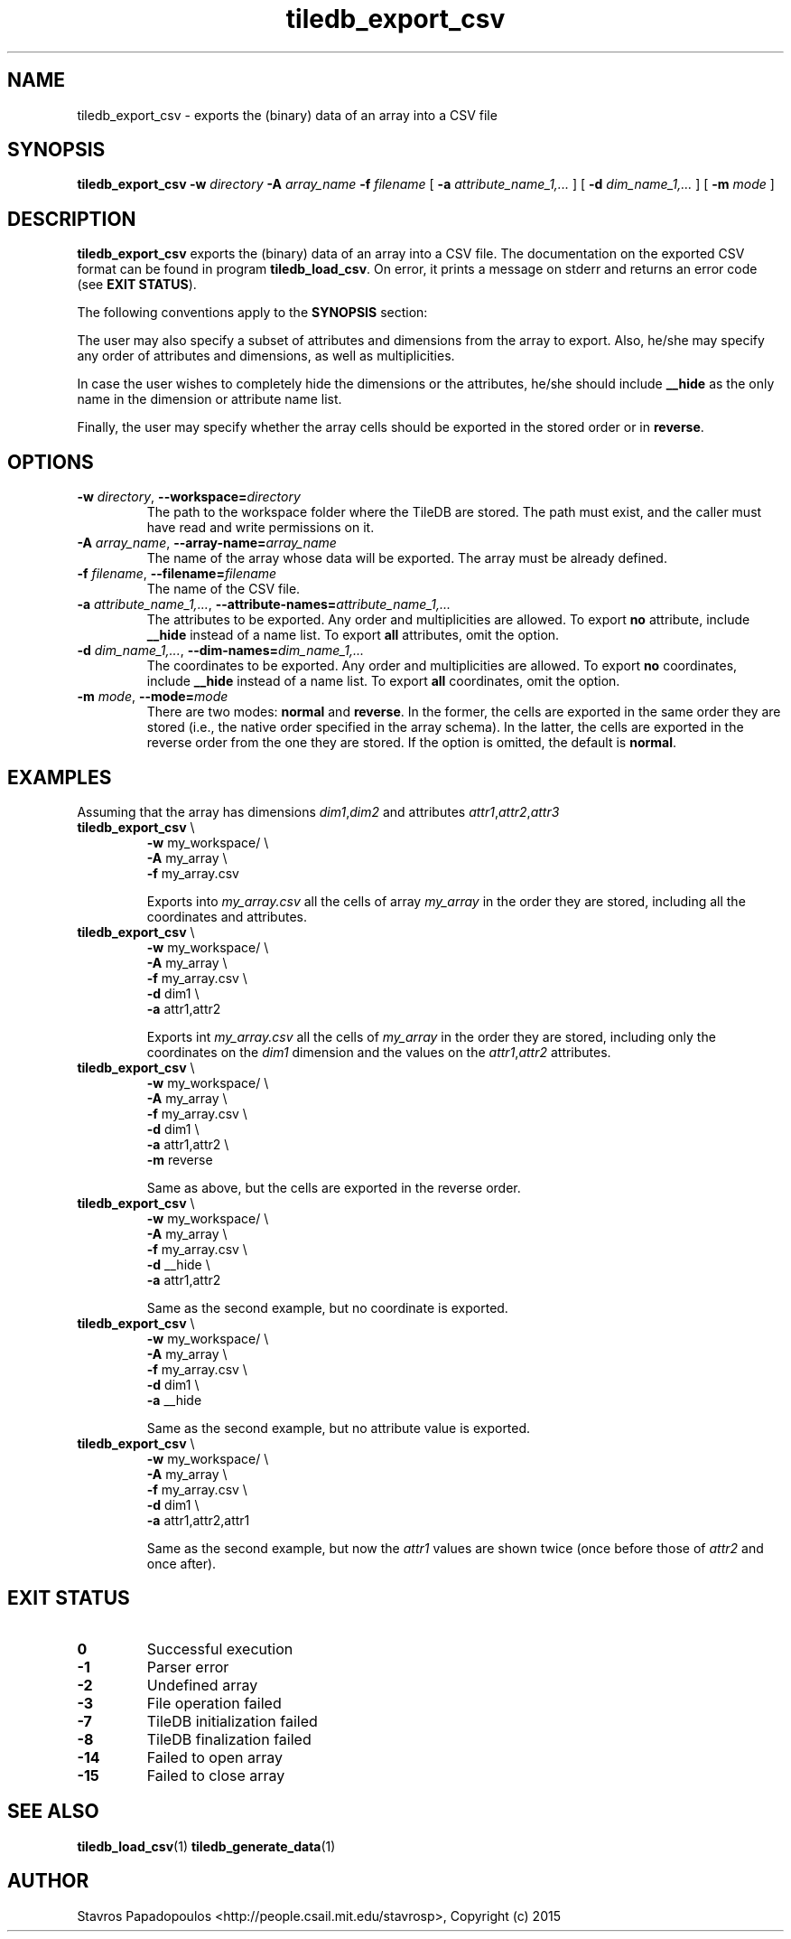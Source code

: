 .TH tiledb_export_csv 1 "27 June 2015" "Version 0.1" "TileDB programs"
 
.SH NAME
tiledb_export_csv - exports the (binary) data of an array into a CSV file

.SH SYNOPSIS
.B tiledb_export_csv 
.BI "-w " "directory " "-A " "array_name " "-f " "filename" 
[
.BI "-a " "attribute_name_1,..."
]
[
.BI "-d " "dim_name_1,..."
]
[
.BI "-m " "mode"
]

.SH DESCRIPTION
.B tiledb_export_csv
exports the (binary) data of an array into a CSV file. The documentation on
the exported CSV format can be found in program \fBtiledb_load_csv\fR.
On error, it prints a message on stderr and returns an error code 
(see \fBEXIT STATUS\fR). 

The following conventions apply to the \fBSYNOPSIS\fR section:

.TS
tab (@);
c lx .
\fBbold text\fR @ type exactly as shown
\fIitalic text\fR @ replace with appropriate argument
[\fB\-a \fIarg\fR]@ any or all options within [ ] are optional
.TE

The user may also specify a subset of attributes and dimensions from the
array to export. Also, he/she may specify any order of attributes and 
dimensions, as well as multiplicities. 
 
In case the user wishes to completely hide the dimensions or the attributes,
he/she should include \fB__hide\fR as the only name in the dimension 
or attribute name list.

Finally, the user may specify whether the array cells should be exported
in the stored order or in \fBreverse\fR.
 
.SH OPTIONS
.TP
.BI "-w" " directory" "\fR, " \fB --workspace=\fIdirectory\fR  
The path to the workspace folder where the TileDB are stored. The path
must exist, and the caller must have read and write permissions on it.

.TP
.BI "-A" " array_name" "\fR, " \fB --array-name=\fIarray_name\fR  
The name of the array whose data will be exported. The array
must be already defined. 

.TP
.BI "-f" " filename" "\fR, " \fB --filename=\fIfilename\fR  
The name of the CSV file. 

.TP
.BI "-a" " attribute_name_1,..." "\fR, " \
\fB --attribute-names=\fIattribute_name_1,...\fR  
The attributes to be exported. Any order and multiplicities are allowed. To
export \fBno\fR attribute, include \fB__hide\fR instead of a name list. To
export \fBall\fR attributes, omit the option.

.TP
.BI "-d" " dim_name_1,..." "\fR, " \
\fB --dim-names=\fIdim_name_1,...\fR  
The coordinates to be exported. Any order and multiplicities are allowed. To
export \fBno\fR coordinates, include \fB__hide\fR instead of a name list. To
export \fBall\fR coordinates, omit the option.

.TP
.BI "-m" " mode" "\fR, " \fB --mode=\fImode\fR  
There are two modes: \fBnormal\fR and \fBreverse\fR. In the former, the cells
are exported in the same order they are stored (i.e., the native order specified
in the array schema). In the latter, the cells are exported in the reverse order
from the one they are stored. If the option is omitted, the default is 
\fBnormal\fR.

.SH EXAMPLES
Assuming that the array has dimensions \fIdim1\fR,\fIdim2\fR and attributes 
\fIattr1\fR,\fIattr2\fR,\fIattr3\fR
.TP
\fBtiledb_export_csv\fR \\ 
    \fB-w \fRmy_workspace/ \\
    \fB-A \fRmy_array \\
    \fB-f \fRmy_array.csv

Exports into \fImy_array.csv\fR all the cells of array \fImy_array\fR in the order they are 
stored, including all the coordinates and attributes.

.TP
\fBtiledb_export_csv\fR \\ 
    \fB-w \fRmy_workspace/ \\
    \fB-A \fRmy_array \\
    \fB-f \fRmy_array.csv \\
    \fB-d \fRdim1 \\
    \fB-a \fRattr1,attr2

Exports int \fImy_array.csv\fR all the cells of \fImy_array\fR in the order they are stored,
including only the coordinates on the \fIdim1\fR dimension and the values
on the \fIattr1\fR,\fIattr2\fR attributes.

.TP
\fBtiledb_export_csv\fR \\ 
    \fB-w \fRmy_workspace/ \\
    \fB-A \fRmy_array \\
    \fB-f \fRmy_array.csv \\
    \fB-d \fRdim1 \\
    \fB-a \fRattr1,attr2 \\
    \fB-m \fRreverse

Same as above, but the cells are exported in the reverse order.

.TP
\fBtiledb_export_csv\fR \\ 
    \fB-w \fRmy_workspace/ \\
    \fB-A \fRmy_array \\
    \fB-f \fRmy_array.csv \\
    \fB-d \fR__hide \\
    \fB-a \fRattr1,attr2 

 Same as the second example, but no coordinate is exported.

.TP
\fBtiledb_export_csv\fR \\ 
    \fB-w \fRmy_workspace/ \\
    \fB-A \fRmy_array \\
    \fB-f \fRmy_array.csv \\
    \fB-d \fRdim1 \\
    \fB-a \fR__hide

Same as the second example, but no attribute value is exported.

.TP
\fBtiledb_export_csv\fR \\ 
    \fB-w \fRmy_workspace/ \\
    \fB-A \fRmy_array \\
    \fB-f \fRmy_array.csv \\
    \fB-d \fRdim1 \\
    \fB-a \fRattr1,attr2,attr1

Same as the second example, but now the \fIattr1\fR values are shown twice
(once before those of \fIattr2\fR and once after).

.SH EXIT STATUS
.TP 
.B 0
Successful execution
.TP 
.B -1
Parser error
.TP 
.B -2
Undefined array
.TP 
.B -3
File operation failed
.TP 
.B -7
TileDB initialization failed
.TP 
.B -8
TileDB finalization failed
.TP 
.B -14
Failed to open array
.TP 
.B -15
Failed to close array

.SH SEE ALSO
.BR "tiledb_load_csv" "(1) " "tiledb_generate_data" "(1) "

.SH AUTHOR
Stavros Papadopoulos <http://people.csail.mit.edu/stavrosp>, Copyright (c) 2015

